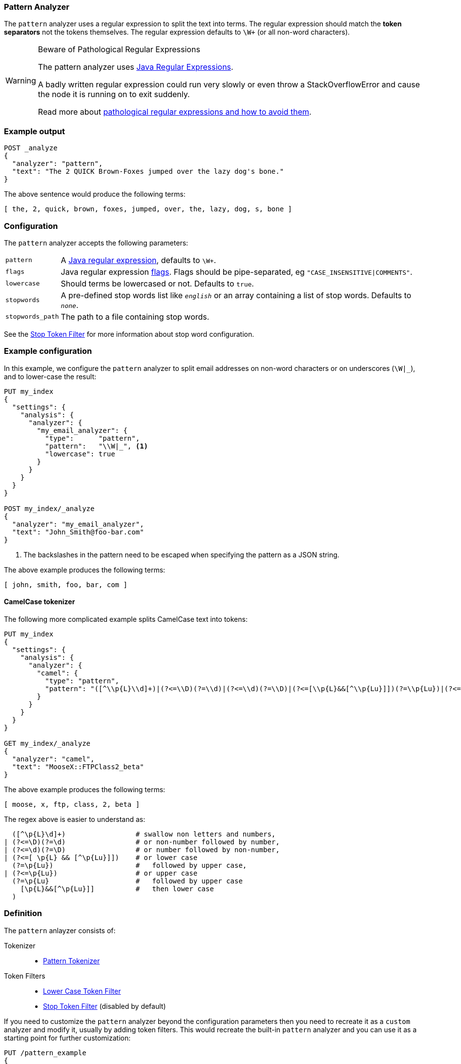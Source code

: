 [[analysis-pattern-analyzer]]
=== Pattern Analyzer

The `pattern` analyzer uses a regular expression to split the text into terms.
The regular expression should match the *token separators*  not the tokens
themselves. The regular expression defaults to `\W+` (or all non-word characters).

[WARNING]
.Beware of Pathological Regular Expressions
========================================

The pattern analyzer uses
http://docs.oracle.com/javase/8/docs/api/java/util/regex/Pattern.html[Java Regular Expressions].

A badly written regular expression could run very slowly or even throw a
StackOverflowError and cause the node it is running on to exit suddenly.

Read more about http://www.regular-expressions.info/catastrophic.html[pathological regular expressions and how to avoid them].

========================================

[float]
=== Example output

[source,js]
---------------------------
POST _analyze
{
  "analyzer": "pattern",
  "text": "The 2 QUICK Brown-Foxes jumped over the lazy dog's bone."
}
---------------------------
// CONSOLE

/////////////////////

[source,js]
----------------------------
{
  "tokens": [
    {
      "token": "the",
      "start_offset": 0,
      "end_offset": 3,
      "type": "word",
      "position": 0
    },
    {
      "token": "2",
      "start_offset": 4,
      "end_offset": 5,
      "type": "word",
      "position": 1
    },
    {
      "token": "quick",
      "start_offset": 6,
      "end_offset": 11,
      "type": "word",
      "position": 2
    },
    {
      "token": "brown",
      "start_offset": 12,
      "end_offset": 17,
      "type": "word",
      "position": 3
    },
    {
      "token": "foxes",
      "start_offset": 18,
      "end_offset": 23,
      "type": "word",
      "position": 4
    },
    {
      "token": "jumped",
      "start_offset": 24,
      "end_offset": 30,
      "type": "word",
      "position": 5
    },
    {
      "token": "over",
      "start_offset": 31,
      "end_offset": 35,
      "type": "word",
      "position": 6
    },
    {
      "token": "the",
      "start_offset": 36,
      "end_offset": 39,
      "type": "word",
      "position": 7
    },
    {
      "token": "lazy",
      "start_offset": 40,
      "end_offset": 44,
      "type": "word",
      "position": 8
    },
    {
      "token": "dog",
      "start_offset": 45,
      "end_offset": 48,
      "type": "word",
      "position": 9
    },
    {
      "token": "s",
      "start_offset": 49,
      "end_offset": 50,
      "type": "word",
      "position": 10
    },
    {
      "token": "bone",
      "start_offset": 51,
      "end_offset": 55,
      "type": "word",
      "position": 11
    }
  ]
}
----------------------------
// TESTRESPONSE

/////////////////////


The above sentence would produce the following terms:

[source,text]
---------------------------
[ the, 2, quick, brown, foxes, jumped, over, the, lazy, dog, s, bone ]
---------------------------

[float]
=== Configuration

The `pattern` analyzer accepts the following parameters:

[horizontal]
`pattern`::

    A http://docs.oracle.com/javase/8/docs/api/java/util/regex/Pattern.html[Java regular expression], defaults to `\W+`.

`flags`::

    Java regular expression http://docs.oracle.com/javase/8/docs/api/java/util/regex/Pattern.html#field.summary[flags].
    Flags should be pipe-separated, eg `"CASE_INSENSITIVE|COMMENTS"`.

`lowercase`::

    Should terms be lowercased or not. Defaults to `true`.

`stopwords`::

    A pre-defined stop words list like `_english_` or an array  containing a
    list of stop words.  Defaults to `_none_`.

`stopwords_path`::

    The path to a file containing stop words.

See the <<analysis-stop-tokenfilter,Stop Token Filter>> for more information
about stop word configuration.


[float]
=== Example configuration

In this example, we configure the `pattern` analyzer to split email addresses
on non-word characters or on underscores (`\W|_`), and to lower-case the result:

[source,js]
----------------------------
PUT my_index
{
  "settings": {
    "analysis": {
      "analyzer": {
        "my_email_analyzer": {
          "type":      "pattern",
          "pattern":   "\\W|_", <1>
          "lowercase": true
        }
      }
    }
  }
}

POST my_index/_analyze
{
  "analyzer": "my_email_analyzer",
  "text": "John_Smith@foo-bar.com"
}
----------------------------
// CONSOLE

<1> The backslashes in the pattern need to be escaped when specifying the
    pattern as a JSON string.

/////////////////////

[source,js]
----------------------------
{
  "tokens": [
    {
      "token": "john",
      "start_offset": 0,
      "end_offset": 4,
      "type": "word",
      "position": 0
    },
    {
      "token": "smith",
      "start_offset": 5,
      "end_offset": 10,
      "type": "word",
      "position": 1
    },
    {
      "token": "foo",
      "start_offset": 11,
      "end_offset": 14,
      "type": "word",
      "position": 2
    },
    {
      "token": "bar",
      "start_offset": 15,
      "end_offset": 18,
      "type": "word",
      "position": 3
    },
    {
      "token": "com",
      "start_offset": 19,
      "end_offset": 22,
      "type": "word",
      "position": 4
    }
  ]
}
----------------------------
// TESTRESPONSE

/////////////////////


The above example produces the following terms:

[source,text]
---------------------------
[ john, smith, foo, bar, com ]
---------------------------

[float]
==== CamelCase tokenizer

The following more complicated example splits CamelCase text into tokens:

[source,js]
--------------------------------------------------
PUT my_index
{
  "settings": {
    "analysis": {
      "analyzer": {
        "camel": {
          "type": "pattern",
          "pattern": "([^\\p{L}\\d]+)|(?<=\\D)(?=\\d)|(?<=\\d)(?=\\D)|(?<=[\\p{L}&&[^\\p{Lu}]])(?=\\p{Lu})|(?<=\\p{Lu})(?=\\p{Lu}[\\p{L}&&[^\\p{Lu}]])"
        }
      }
    }
  }
}

GET my_index/_analyze
{
  "analyzer": "camel",
  "text": "MooseX::FTPClass2_beta"
}
--------------------------------------------------
// CONSOLE

/////////////////////

[source,js]
----------------------------
{
  "tokens": [
    {
      "token": "moose",
      "start_offset": 0,
      "end_offset": 5,
      "type": "word",
      "position": 0
    },
    {
      "token": "x",
      "start_offset": 5,
      "end_offset": 6,
      "type": "word",
      "position": 1
    },
    {
      "token": "ftp",
      "start_offset": 8,
      "end_offset": 11,
      "type": "word",
      "position": 2
    },
    {
      "token": "class",
      "start_offset": 11,
      "end_offset": 16,
      "type": "word",
      "position": 3
    },
    {
      "token": "2",
      "start_offset": 16,
      "end_offset": 17,
      "type": "word",
      "position": 4
    },
    {
      "token": "beta",
      "start_offset": 18,
      "end_offset": 22,
      "type": "word",
      "position": 5
    }
  ]
}
----------------------------
// TESTRESPONSE

/////////////////////


The above example produces the following terms:

[source,text]
---------------------------
[ moose, x, ftp, class, 2, beta ]
---------------------------

The regex above is easier to understand as:

[source,regex]
--------------------------------------------------
  ([^\p{L}\d]+)                 # swallow non letters and numbers,
| (?<=\D)(?=\d)                 # or non-number followed by number,
| (?<=\d)(?=\D)                 # or number followed by non-number,
| (?<=[ \p{L} && [^\p{Lu}]])    # or lower case
  (?=\p{Lu})                    #   followed by upper case,
| (?<=\p{Lu})                   # or upper case
  (?=\p{Lu}                     #   followed by upper case
    [\p{L}&&[^\p{Lu}]]          #   then lower case
  )
--------------------------------------------------

[float]
=== Definition

The `pattern` anlayzer consists of:

Tokenizer::
* <<analysis-pattern-tokenizer,Pattern Tokenizer>>

Token Filters::
*  <<analysis-lowercase-tokenfilter,Lower Case Token Filter>>
*  <<analysis-stop-tokenfilter,Stop Token Filter>> (disabled by default)

If you need to customize the `pattern` analyzer beyond the configuration
parameters then you need to recreate it as a `custom` analyzer and modify
it, usually by adding token filters. This would recreate the built-in
`pattern` analyzer and you can use it as a starting point for further
customization:

[source,js]
----------------------------------------------------
PUT /pattern_example
{
  "settings": {
    "analysis": {
      "tokenizer": {
        "split_on_non_word": {
          "type":       "pattern",
          "pattern":    "\\W+" <1>
        }
      },
      "analyzer": {
        "rebuilt_pattern": {
          "tokenizer": "split_on_non_word",
          "filter": [
            "lowercase"       <2>
          ]
        }
      }
    }
  }
}
----------------------------------------------------
// CONSOLE
// TEST[s/\n$/\nstartyaml\n  - compare_analyzers: {index: pattern_example, first: pattern, second: rebuilt_pattern}\nendyaml\n/]
<1> The default pattern is `\W+` which splits on non-word characters
and this is where you'd change it.
<2> You'd add other token filters after `lowercase`.
